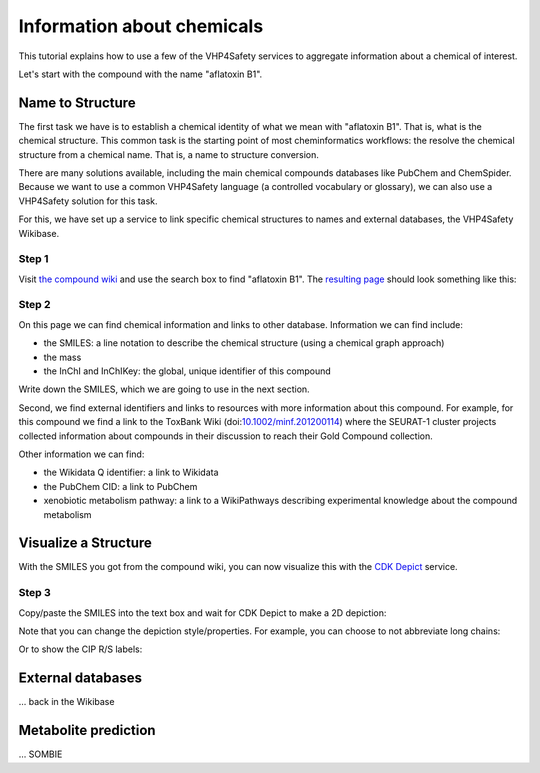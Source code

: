 Information about chemicals
===========================

This tutorial explains how to use a few of the VHP4Safety services to aggregate information
about a chemical of interest.

Let's start with the compound with the name "aflatoxin B1".

Name to Structure
-----------------

The first task we have is to establish a chemical identity of what we mean with
"aflatoxin B1". That is, what is the chemical structure. This common task is the
starting point of most cheminformatics workflows: the resolve the chemical
structure from a chemical name. That is, a name to structure conversion.

There are many solutions available, including the main chemical compounds databases
like PubChem and ChemSpider. Because we want to use a common VHP4Safety language (a controlled vocabulary or
glossary), we can also use a VHP4Safety solution for this task.

For this, we have set up a service to link specific chemical structures to
names and external databases, the VHP4Safety Wikibase.

Step 1
^^^^^^

Visit `the compound wiki`_ and use the search box to find
"aflatoxin B1". The `resulting page`_ should look something like this:

.. _the compound wiki: https://compoundcloud.wikibase.cloud/
.. _resulting page : https://compoundcloud.wikibase.cloud/wiki/Item:Q1


.. image:: ./Q1.png
   :alt: screenshot of aflatoxin B1 in the compound wiki

Step 2
^^^^^^

On this page we can find chemical information and links to other database.
Information we can find include:

* the SMILES: a line notation to describe the chemical structure (using a chemical graph approach)
* the mass
* the InChI and InChIKey: the global, unique identifier of this compound

Write down the SMILES, which we are going to use in the next section.

Second, we find external identifiers and links to resources with more information
about this compound. For example, for this compound we find a link to the
ToxBank Wiki (doi:`10.1002/minf.201200114`_) where the SEURAT-1 cluster projects collected information
about compounds in their discussion to reach their Gold Compound collection.

.. _10.1002/minf.201200114: https://doi.org/10.1002/minf.201200114

Other information we can find:

* the Wikidata Q identifier: a link to Wikidata
* the PubChem CID: a link to PubChem
* xenobiotic metabolism pathway: a link to a WikiPathways describing experimental knowledge about the compound metabolism

Visualize a Structure
---------------------

With the SMILES you got from the compound wiki, you can now visualize this
with the `CDK Depict`_ service.

.. _CDK Depict: https://cdkdepict.cloud.vhp4safety.nl/

Step 3
^^^^^^

Copy/paste the SMILES into the text box and wait for CDK Depict to make a 2D depiction:

.. image:: cdkdepict_vhp.png
   :alt: 2D depictiong of the chemical structure of aflatoxin B1

Note that you can change the depiction style/properties. For example, you can choose to not
abbreviate long chains:

..  image:: cdkdepict_vhp2.png
    :alt: option to do not abbreviate groups

Or to show the CIP R/S labels:

.. image:: cdkdepict_vhp3.png
   :alt: option for R/S labelling

External databases
------------------

... back in the Wikibase

Metabolite prediction
---------------------

... SOMBIE

